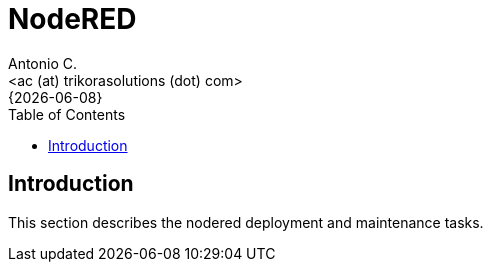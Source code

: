 = NodeRED
:author:    Antonio C.
:email:     <ac (at) trikorasolutions (dot) com>
:revdate:   {{docdate}}
:toc:       left
:toc-title: Table of Contents
:icons:     font
:description: NodeRed
:source-highlighter: highlight.js

== Introduction

[.lead]
This section describes the nodered deployment and maintenance tasks.

